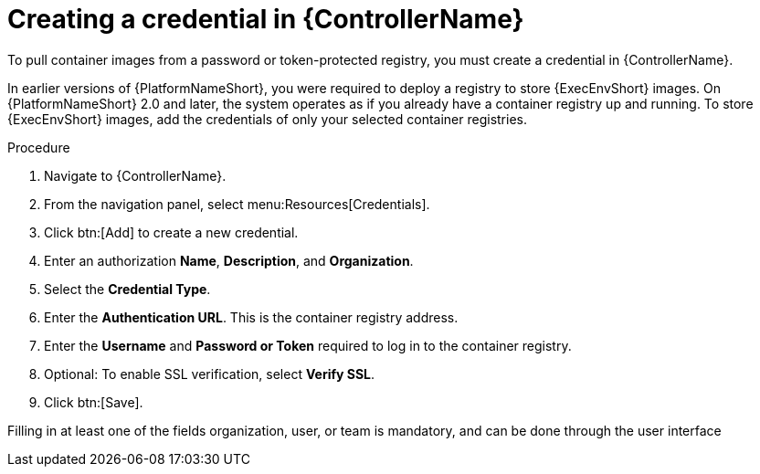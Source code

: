[id="proc-create-credential"]

= Creating a credential in {ControllerName}

To pull container images from a password or token-protected registry, you must create a credential in {ControllerName}.

In earlier versions of {PlatformNameShort}, you were required to deploy a registry to store {ExecEnvShort} images. 
On {PlatformNameShort} 2.0 and later, the system operates as if you already have a container registry up and running. 
To store {ExecEnvShort} images, add the credentials of only your selected container registries.

.Procedure
. Navigate to {ControllerName}.
. From the navigation panel, select menu:Resources[Credentials].
. Click btn:[Add] to create a new credential.
. Enter an authorization *Name*, *Description*, and *Organization*.
. Select the *Credential Type*.
. Enter the *Authentication URL*. This is the container registry address.
. Enter the *Username* and *Password or Token* required to log in to the container registry.
. Optional: To enable SSL verification, select *Verify SSL*.
. Click btn:[Save].

Filling in at least one of the fields organization, user, or team is mandatory, and can be done through the user interface

//[dcd-This should be replaced with a link; otherwise, it's not helpful]For more information, please reference the Pulling from Protected Registries section of the Execution Environment documentation.
